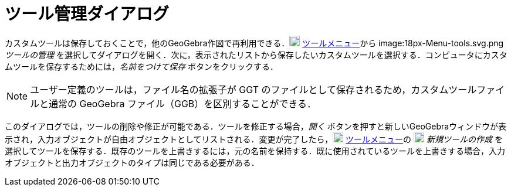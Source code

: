 = ツール管理ダイアログ
ifdef::env-github[:imagesdir: /ja/modules/ROOT/assets/images]

カスタムツールは保存しておくことで，他のGeoGebra作図で再利用できる．image:18px-Menu-tools.svg.png[Menu-tools.svg,width=18,height=18]
xref:/ツールメニュー.adoc[ツールメニュー]から
image:18px-Menu-tools.svg.png[Menu-tools.svg,width=18,height=18]__ツールの管理__
を選択してダイアログを開く．次に，表示されたリストから保存したいカスタムツールを選択する．コンピュータにカスタムツールを保存するためには，_名前をつけて保存_
ボタンをクリックする．

[NOTE]
====

ユーザー定義のツールは，ファイル名の拡張子が GGT のファイルとして保存されるため，カスタムツールファイルと通常の GeoGebra
ファイル（GGB）を区別することができる．

====

このダイアログでは，ツールの削除や修正が可能である．ツールを修正する場合，_開く_
ボタンを押すと新しいGeoGebraウィンドウが表示され，入力オブジェクトが自由オブジェクトとしてリストされる．変更が完了したら，image:18px-Menu-tools.svg.png[Menu-tools.svg,width=18,height=18]
xref:/ツールメニュー.adoc[ツールメニュー]の image:18px-Menu-tools-new.svg.png[Menu-tools-new.svg,width=18,height=18]
_新規ツールの作成_
を選択してツールを保存する．既存のツールを上書きするには，元の名前を保持する．既に使用されているツールを上書きする場合，入力オブジェクトと出力オブジェクトのタイプは同じである必要がある．

